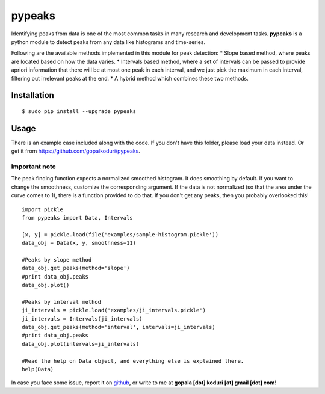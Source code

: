 pypeaks
=======

Identifying peaks from data is one of the most common tasks in many
research and development tasks. **pypeaks** is a python module to detect
peaks from any data like histograms and time-series.

Following are the available methods implemented in this module for peak
detection: \* Slope based method, where peaks are located based on how
the data varies. \* Intervals based method, where a set of intervals can
be passed to provide apriori information that there will be at most one
peak in each interval, and we just pick the maximum in each interval,
filtering out irrelevant peaks at the end. \* A hybrid method which
combines these two methods.

Installation
------------

::

    $ sudo pip install --upgrade pypeaks

Usage
-----

There is an example case included along with the code. If you don't have
this folder, please load your data instead. Or get it from
`https://github.com/gopalkoduri/pypeaks <https://github.com/gopalkoduri/pypeaks>`_.

Important note
~~~~~~~~~~~~~~

The peak finding function expects a normalized smoothed histogram. It
does smoothing by default. If you want to change the smoothness,
customize the corresponding argument. If the data is not normalized (so
that the area under the curve comes to 1), there is a function provided
to do that. If you don't get any peaks, then you probably overlooked
this!

::

    import pickle
    from pypeaks import Data, Intervals

    [x, y] = pickle.load(file('examples/sample-histogram.pickle'))
    data_obj = Data(x, y, smoothness=11)

    #Peaks by slope method
    data_obj.get_peaks(method='slope')
    #print data_obj.peaks
    data_obj.plot()

    #Peaks by interval method
    ji_intervals = pickle.load('examples/ji_intervals.pickle')
    ji_intervals = Intervals(ji_intervals)
    data_obj.get_peaks(method='interval', intervals=ji_intervals)
    #print data_obj.peaks
    data_obj.plot(intervals=ji_intervals)

    #Read the help on Data object, and everything else is explained there.
    help(Data)

In case you face some issue, report it on
`github <https://github.com/gopalkoduri/pypeaks>`_, or write to me at
**gopala [dot] koduri [at] gmail [dot] com**!
